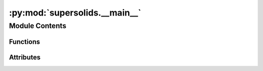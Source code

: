 :py:mod:`supersolids.__main__`
==============================

.. py:module:: supersolids.__main__

.. autoapi-nested-parse::

   Animation for the numerical solver for the non-linear
   time-dependent Schrodinger equation for 1D, 2D and 3D.



Module Contents
---------------


Functions
~~~~~~~~~

.. autoapisummary::

   supersolids.__main__.flags



Attributes
~~~~~~~~~~

.. autoapisummary::

   supersolids.__main__.args


.. py:function:: flags(args_array)


.. py:data:: args
   

   

